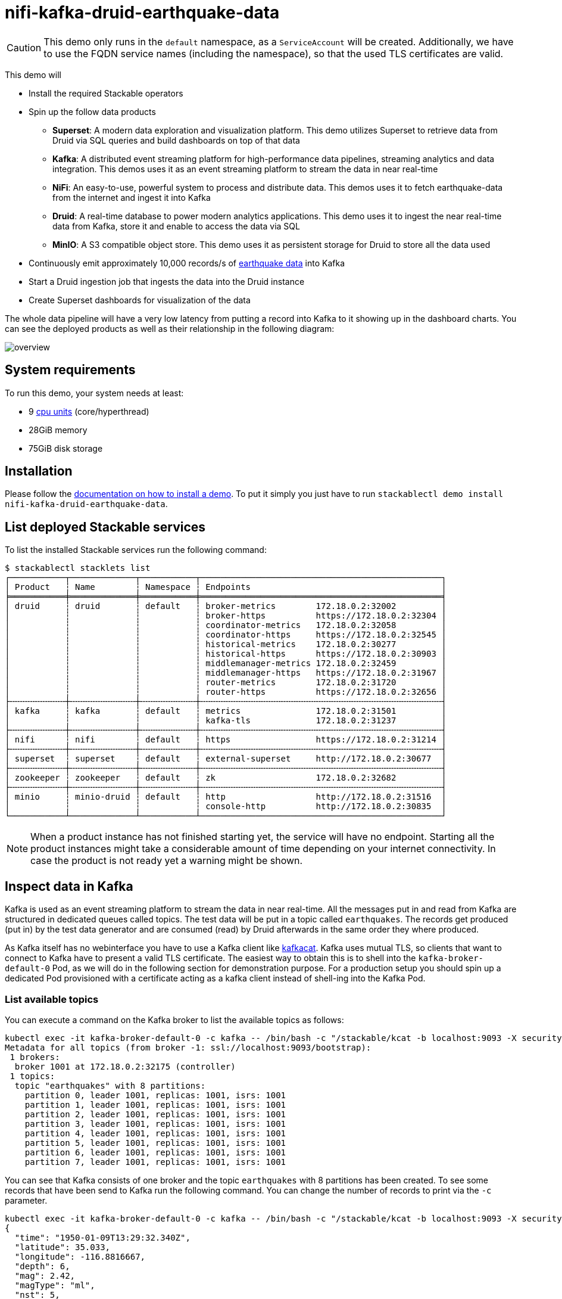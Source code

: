 = nifi-kafka-druid-earthquake-data

:superset-docs: https://superset.apache.org/docs/creating-charts-dashboards/creating-your-first-dashboard#creating-charts-in-explore-view
:druid-tutorial: https://druid.apache.org/docs/latest/tutorials/tutorial-kafka.html#loading-data-with-the-data-loader
:k8s-cpu: https://kubernetes.io/docs/tasks/debug/debug-cluster/resource-metrics-pipeline/#cpu
:earthquake: https://earthquake.usgs.gov/earthquakes/feed/v1.0/csv.php
:wikipedia: https://en.wikipedia.org/wiki/Earthquake
:kcat: https://github.com/edenhill/kcat

[CAUTION]
====
This demo only runs in the `default` namespace, as a `ServiceAccount` will be created. Additionally, we have to use the
FQDN service names (including the namespace), so that the used TLS certificates are valid.
====

This demo will

* Install the required Stackable operators
* Spin up the follow data products
** *Superset*: A modern data exploration and visualization platform. This demo utilizes Superset to retrieve data from
   Druid via SQL queries and build dashboards on top of that data
** *Kafka*:  A distributed event streaming platform for high-performance data pipelines, streaming analytics and data
   integration. This demos uses it as an event streaming platform to stream the data in near real-time
** *NiFi*:  An easy-to-use, powerful system to process and distribute data. This demos uses it to fetch earthquake-data
   from the internet and ingest it into Kafka
** *Druid*: A real-time database to power modern analytics applications. This demo uses it to ingest the near real-time
   data from Kafka, store it and enable to access the data via SQL
** *MinIO*: A S3 compatible object store. This demo uses it as persistent storage for Druid to store all the data used
* Continuously emit approximately 10,000 records/s of https://earthquake.usgs.gov/[earthquake data] into Kafka
* Start a Druid ingestion job that ingests the data into the Druid instance
* Create Superset dashboards for visualization of the data

The whole data pipeline will have a very low latency from putting a record into Kafka to it showing up in the dashboard
charts. You can see the deployed products as well as their relationship in the following diagram:

image::demo-nifi-kafka-druid-earthquake-data/overview.png[]

[#system-requirements]
== System requirements

To run this demo, your system needs at least:

* 9 {k8s-cpu}[cpu units] (core/hyperthread)
* 28GiB memory
* 75GiB disk storage

[#installation]
== Installation

Please follow the xref:commands/demo.adoc#_install_demo[documentation on how to install a demo]. To put it simply you
just have to run `stackablectl demo install nifi-kafka-druid-earthquake-data`.

== List deployed Stackable services

To list the installed Stackable services run the following command:

[source,console]
----
$ stackablectl stacklets list
┌───────────┬─────────────┬───────────┬────────────────────────────────────────────────┐
│ Product   ┆ Name        ┆ Namespace ┆ Endpoints                                      │
╞═══════════╪═════════════╪═══════════╪════════════════════════════════════════════════╡
│ druid     ┆ druid       ┆ default   ┆ broker-metrics        172.18.0.2:32002         │
│           ┆             ┆           ┆ broker-https          https://172.18.0.2:32304 │
│           ┆             ┆           ┆ coordinator-metrics   172.18.0.2:32058         │
│           ┆             ┆           ┆ coordinator-https     https://172.18.0.2:32545 │
│           ┆             ┆           ┆ historical-metrics    172.18.0.2:30277         │
│           ┆             ┆           ┆ historical-https      https://172.18.0.2:30903 │
│           ┆             ┆           ┆ middlemanager-metrics 172.18.0.2:32459         │
│           ┆             ┆           ┆ middlemanager-https   https://172.18.0.2:31967 │
│           ┆             ┆           ┆ router-metrics        172.18.0.2:31720         │
│           ┆             ┆           ┆ router-https          https://172.18.0.2:32656 │
├╌╌╌╌╌╌╌╌╌╌╌┼╌╌╌╌╌╌╌╌╌╌╌╌╌┼╌╌╌╌╌╌╌╌╌╌╌┼╌╌╌╌╌╌╌╌╌╌╌╌╌╌╌╌╌╌╌╌╌╌╌╌╌╌╌╌╌╌╌╌╌╌╌╌╌╌╌╌╌╌╌╌╌╌╌╌┤
│ kafka     ┆ kafka       ┆ default   ┆ metrics               172.18.0.2:31501         │
│           ┆             ┆           ┆ kafka-tls             172.18.0.2:31237         │
├╌╌╌╌╌╌╌╌╌╌╌┼╌╌╌╌╌╌╌╌╌╌╌╌╌┼╌╌╌╌╌╌╌╌╌╌╌┼╌╌╌╌╌╌╌╌╌╌╌╌╌╌╌╌╌╌╌╌╌╌╌╌╌╌╌╌╌╌╌╌╌╌╌╌╌╌╌╌╌╌╌╌╌╌╌╌┤
│ nifi      ┆ nifi        ┆ default   ┆ https                 https://172.18.0.2:31214 │
├╌╌╌╌╌╌╌╌╌╌╌┼╌╌╌╌╌╌╌╌╌╌╌╌╌┼╌╌╌╌╌╌╌╌╌╌╌┼╌╌╌╌╌╌╌╌╌╌╌╌╌╌╌╌╌╌╌╌╌╌╌╌╌╌╌╌╌╌╌╌╌╌╌╌╌╌╌╌╌╌╌╌╌╌╌╌┤
│ superset  ┆ superset    ┆ default   ┆ external-superset     http://172.18.0.2:30677  │
├╌╌╌╌╌╌╌╌╌╌╌┼╌╌╌╌╌╌╌╌╌╌╌╌╌┼╌╌╌╌╌╌╌╌╌╌╌┼╌╌╌╌╌╌╌╌╌╌╌╌╌╌╌╌╌╌╌╌╌╌╌╌╌╌╌╌╌╌╌╌╌╌╌╌╌╌╌╌╌╌╌╌╌╌╌╌┤
│ zookeeper ┆ zookeeper   ┆ default   ┆ zk                    172.18.0.2:32682         │
├╌╌╌╌╌╌╌╌╌╌╌┼╌╌╌╌╌╌╌╌╌╌╌╌╌┼╌╌╌╌╌╌╌╌╌╌╌┼╌╌╌╌╌╌╌╌╌╌╌╌╌╌╌╌╌╌╌╌╌╌╌╌╌╌╌╌╌╌╌╌╌╌╌╌╌╌╌╌╌╌╌╌╌╌╌╌┤
│ minio     ┆ minio-druid ┆ default   ┆ http                  http://172.18.0.2:31516  │
│           ┆             ┆           ┆ console-http          http://172.18.0.2:30835  │
└───────────┴─────────────┴───────────┴────────────────────────────────────────────────┘
----

[NOTE]
====
When a product instance has not finished starting yet, the service will have no endpoint. Starting all the product
instances might take a considerable amount of time depending on your internet connectivity. In case the product is not
ready yet a warning might be shown.
====

== Inspect data in Kafka

Kafka is used as an event streaming platform to stream the data in near real-time. All the messages put in and read from
Kafka are structured in dedicated queues called topics. The test data will be put in a topic called `earthquakes`. The
records get produced (put in) by the test data generator and are consumed (read) by Druid afterwards in the same order
they where produced.

As Kafka itself has no webinterface you have to use a Kafka client like https://github.com/edenhill/kcat[kafkacat].
Kafka uses mutual TLS, so clients that want to connect to Kafka have to present a valid TLS certificate. The easiest way
to obtain this is to shell into the `kafka-broker-default-0` Pod, as we will do in the following section for
demonstration purpose. For a production setup you should spin up a dedicated Pod provisioned with a certificate acting
as a kafka client instead of shell-ing into the Kafka Pod.

=== List available topics

You can execute a command on the Kafka broker to list the available topics as follows:

[source,console]
----
kubectl exec -it kafka-broker-default-0 -c kafka -- /bin/bash -c "/stackable/kcat -b localhost:9093 -X security.protocol=SSL -X ssl.key.location=/stackable/tls_server_mount/tls.key -X ssl.certificate.location=/stackable/tls_server_mount/tls.crt -X ssl.ca.location=/stackable/tls_server_mount/ca.crt -L"
Metadata for all topics (from broker -1: ssl://localhost:9093/bootstrap):
 1 brokers:
  broker 1001 at 172.18.0.2:32175 (controller)
 1 topics:
  topic "earthquakes" with 8 partitions:
    partition 0, leader 1001, replicas: 1001, isrs: 1001
    partition 1, leader 1001, replicas: 1001, isrs: 1001
    partition 2, leader 1001, replicas: 1001, isrs: 1001
    partition 3, leader 1001, replicas: 1001, isrs: 1001
    partition 4, leader 1001, replicas: 1001, isrs: 1001
    partition 5, leader 1001, replicas: 1001, isrs: 1001
    partition 6, leader 1001, replicas: 1001, isrs: 1001
    partition 7, leader 1001, replicas: 1001, isrs: 1001
----

You can see that Kafka consists of one broker and the topic `earthquakes` with 8 partitions has been created. To see
some records that have been send to Kafka run the following command. You can change the number of records to print via
the `-c` parameter.

// Choosing json over console here, because most part is json and it improves syntax highlighting
[source,json]
----
kubectl exec -it kafka-broker-default-0 -c kafka -- /bin/bash -c "/stackable/kcat -b localhost:9093 -X security.protocol=SSL -X ssl.key.location=/stackable/tls_server_mount/tls.key -X ssl.certificate.location=/stackable/tls_server_mount/tls.crt -X ssl.ca.location=/stackable/tls_server_mount/ca.crt -C -t earthquakes -c 1"
{
  "time": "1950-01-09T13:29:32.340Z",
  "latitude": 35.033,
  "longitude": -116.8816667,
  "depth": 6,
  "mag": 2.42,
  "magType": "ml",
  "nst": 5,
  "gap": 238,
  "dmin": 0.848,
  "rms": 0.48,
  "net": "ci",
  "id": "ci3361965",
  "updated": "2016-01-28T18:07:12.280Z",
  "place": "20km NE of Barstow, CA",
  "type": "earthquake",
  "horizontalError": 3.29,
  "depthError": 31.61,
  "magError": 0.181,
  "magNst": 6,
  "status": "reviewed",
  "locationSource": "ci",
  "magSource": "ci"
}
----

If you are interested on how many records have been produced to the Kafka topic so far, use the following command. It
will print the last record produced to the topic partition, which will be formatted with the pattern specified in the
`-f` parameter. The given pattern will print some metadata of the record.

[source,console]
----
$ kubectl exec -it kafka-broker-default-0 -c kafka -- /bin/bash -c "/stackable/kcat -b localhost:9093 -X security.protocol=SSL -X ssl.key.location=/stackable/tls_server_mount/tls.key -X ssl.certificate.location=/stackable/tls_server_mount/tls.crt -X ssl.ca.location=/stackable/tls_server_mount/ca.crt -C -t earthquakes -o -8 -c 8 -f 'Topic %t / Partition %p / Offset: %o / Timestamp: %T\n'"
Topic earthquakes / Partition 0 / Offset: 385011 / Timestamp: 1680607795568
Topic earthquakes / Partition 0 / Offset: 385012 / Timestamp: 1680607795568
Topic earthquakes / Partition 0 / Offset: 385013 / Timestamp: 1680607795570
Topic earthquakes / Partition 0 / Offset: 385014 / Timestamp: 1680607795570
Topic earthquakes / Partition 0 / Offset: 385015 / Timestamp: 1680607795571
Topic earthquakes / Partition 0 / Offset: 385016 / Timestamp: 1680607795571
Topic earthquakes / Partition 0 / Offset: 385017 / Timestamp: 1680607795571
Topic earthquakes / Partition 0 / Offset: 385018 / Timestamp: 1680607795571
----

If you calculate `385,011` records * `8` partitions you end up with ~ 3,080,088 records. The output also shows that the
last measurement record was produced at the timestamp `1680607795568` which translates to `Di 4. Apr 13:29:55 CEST 2023`
(using the command `date -d @1680607795`).

== NiFi

NiFi is used to fetch earthquake-data from the internet and ingest it into Kafka. This demo includes a workflow
("process group") that downloads a large CSV file, converts it to individual JSON records and produces the records into
Kafka.

=== View testdata-generation job

You can have a look at the ingestion job running in NiFi by opening the given `nifi` endpoint `https` from your
`stackablectl stacklets list` command output. You have to use the endpoint from your command output, in this case it is
https://172.18.0.3:32558. Open it with your favorite browser. If you get a warning regarding the self-signed certificate
generated by the xref:secret-operator::index.adoc[Secret Operator] (e.g. `Warning: Potential Security Risk Ahead`), you
have to tell your browser to trust the website and continue.

image::demo-nifi-kafka-druid-earthquake-data/nifi_1.png[]

Log in with the username `admin` and password `adminadmin`.

image::demo-nifi-kafka-druid-earthquake-data/nifi_2.png[]

You can see the started ProcessGroup consisting of two processors. The first one - `InvokeHTTP` fetches the CSV file
from the Internet and put's it into the queue to the next processor. The second processor - `PublishKafkaRecord_2_6`
parses the CSV file, converts it to JSON records and writes them out into Kafka.

Double-click on the `InvokeHTTP` processor to show the processor details.

image::demo-nifi-kafka-druid-earthquake-data/nifi_3.png[]

Head over to the Tab `PROPERTIES`.

image::demo-nifi-kafka-druid-earthquake-data/nifi_4.png[]

Here you can see the setting `Remote URl`, which specifies the download URL from where the CSV file is retrieved.

Close the processor details popup by clicking `OK`. Afterwards double-click on the processor `PublishKafkaRecord_2_6`.

image::demo-nifi-kafka-druid-earthquake-data/nifi_5.png[]

Within this processor the Kafka connection details - like broker addresses and topic name - are specified. It uses the
`CSVReader` to parse the downloaded CSV and the `JsonRecordSetWriter` to split it into individual JSON records before
writing it out.

== Druid

Druid is used to ingest the near real-time data from Kafka, store it and enable SQL access to it. The demo has started
an ingestion job reading earthquake records from the Kafka topic `earthquakes` and saving it into Druids deep storage.
The Druid deep storage is based on the S3 store provided by MinIO.

=== View ingestion job

You can have a look at the ingestion job running in Druid by opening the given `druid` endpoint `router-http` from your
`stackablectl stacklets list` command output (http://172.18.0.4:30109 in this case).

image::demo-nifi-kafka-druid-earthquake-data/druid_1.png[]

By clicking on `Ingestion` at the top you can see the running ingestion jobs.

image::demo-nifi-kafka-druid-earthquake-data/druid_2.png[]

After clicking on the magnification glass to the right side of the `RUNNING` supervisor you can see additional
information. On the tab `Statistics` on the left you can see the number of processed records as well as the number of
errors.

image::demo-nifi-kafka-druid-earthquake-data/druid_3.png[]

The statistics show that Druid is currently ingesting `1251` records/s and has ingested 2.1 million records so far. All
records have been ingested successfully, which is indicated by having no `processWithError`, `thrownAway` or
`unparseable` records.

=== Query the data source

The started ingestion job has automatically created the Druid data source `earthquakes`. You can see the available data
sources by clicking on `Datasources` at the top.

image::demo-nifi-kafka-druid-earthquake-data/druid_4.png[]

By clicking on the `earthquakes` data source you can see the segments the data source consists of. In this case the
`earthquakes` data source is partitioned by the year of the earthquake, resulting in 73 segments.

image::demo-nifi-kafka-druid-earthquake-data/druid_5.png[]

Druid offers a web-based way of querying the data sources via SQL. To achieve this you first have to click on `Query` at
the top.

image::demo-nifi-kafka-druid-earthquake-data/druid_6.png[]

You can now enter any arbitrary SQL statement, to e.g. list 10 earthquakes run

[source,sql]
----
select * from earthquakes limit 10
----

image::demo-nifi-kafka-druid-earthquake-data/druid_7.png[]

To count the number of earthquakes per year run

[source,sql]
----
select
  time_format(__time, 'YYYY') as "year",
  count(*) as earthquakes
from earthquakes
group by 1
order by 1 desc
----

image::demo-nifi-kafka-druid-earthquake-data/druid_8.png[]

== Superset

Superset provides the ability to execute SQL queries and build dashboards. Open the `superset` endpoint
`external-superset` in your browser (http://172.18.0.3:32108 in this case).

image::demo-nifi-kafka-druid-earthquake-data/superset_1.png[]

Log in with the username `admin` and password `adminadmin`.

image::demo-nifi-kafka-druid-earthquake-data/superset_2.png[]

=== View dashboard

The demo has created a Dashboard to visualize the earthquake data. To open it click on the tab `Dashboards` at the top.

image::demo-nifi-kafka-druid-earthquake-data/superset_3.png[]

Click on the dashboard called `Earthquakes`. It might take some time until the dashboards renders all the included
charts.

image::demo-nifi-kafka-druid-earthquake-data/superset_4.png[]

=== View charts

The dashboard `Earthquakes` consists of multiple charts. To list the charts click on the tab `Charts` at the top.

image::demo-nifi-kafka-druid-earthquake-data/superset_5.png[]

Click on the Chart `Number of earthquakes my magnitude`. On the left side you can modify the chart and click on `Run` to
see the effect.

image::demo-nifi-kafka-druid-earthquake-data/superset_6.png[]

=== View the earthquake distribution on the world map

To look at the geographical distribution of the earthquakes you have to click on the tab `Charts` at the top again.
Afterwards click on the chart `Earthquake distribution`.

image::demo-nifi-kafka-druid-earthquake-data/superset_7.png[]

The distribution of the earthquakes matches the continental plate margins. This is the expected distribution from the
{wikipedia}[Wikipedia article on Earthquakes].

You can move and zoom the map with your mouse to interactively explore the map. You can e.g. have a detailed look at the
detected earthquakes in Germany.

image::demo-nifi-kafka-druid-earthquake-data/superset_8.png[]

You can also click on the magnitudes in the legend on the top right side to enable/disable printing the earthquakes of
that magnitude. By only enabling magnitudes greater or equal to 8 you can plot only the most severe earthquakes.

image::demo-nifi-kafka-druid-earthquake-data/superset_9.png[]

=== Execute arbitrary SQL statements

Within Superset you can not only create dashboards but also run arbitrary SQL statements. On the top click on the tab
`SQL Lab` -> `SQL Editor`.

image::demo-nifi-kafka-druid-earthquake-data/superset_10.png[]

On the left select the database `druid`, the schema `druid` and set `See table schema` to `earthquakes`.

image::demo-nifi-kafka-druid-earthquake-data/superset_11.png[]

On the right textbox enter the desired SQL statement. If you do not want to make one up, you can use the following:

[source,sql]
----
select
  time_format(__time, 'YYYY') as "year",
  count(*) as earthquakes
from earthquakes
group by 1
order by 1 desc
----

image::demo-nifi-kafka-druid-earthquake-data/superset_12.png[]

== MinIO

The S3 provided by MinIO is used as a persistent deep storage for Druid to store all the data used. Open the `minio`
endpoint `console-http` in your browser (http://172.18.0.4:31664 in this case).

image::demo-nifi-kafka-druid-earthquake-data/minio_1.png[]

Log in with the username `admin` and password `adminadmin`.

image::demo-nifi-kafka-druid-earthquake-data/minio_2.png[]

Click on the blue button `Browse` on the bucket `druid` and open the folders `data` -> `earthquakes`.

image::demo-nifi-kafka-druid-earthquake-data/minio_3.png[]

As you can see druid saved 199MB of data within 73 prefixes (folders). One prefix corresponds to on segment which in
turn contains all the data of a year. If you don't see any folders or files, the reason is that Druid has not saved its
data from memory to the deep storage yet. After waiting a few minutes, the data should have been flushed to S3 and
show up.

image::demo-nifi-kafka-druid-earthquake-data/minio_4.png[]

If you open up a prefix for a specific year you can see that Druid has placed a file containing the data of that year
there.

== Summary

The demo streamed 10,000 earthquake records/s for a total of ~3 million earthquakes into a Kafka steaming pipeline.
Druid ingested the data near real-time into its data source and enabled SQL access to it. Superset was used as a
web-based frontend to execute SQL statements and build dashboards.

== Where to go from here

There are multiple paths to go from here. The following sections can give you some ideas on what to explore next. You
can find the description of the earthquake data {earthquake}[on the United States Geological Survey website].

=== Execute arbitrary SQL statements

Within Superset (or the Druid webinterface) you can execute arbitrary SQL statements to explore the earthquake data.

=== Create additional dashboards

You also have the possibility to create additional charts and bundle them together in a Dashboard. Have a look at
{superset-docs}[the Superset documentation] on how to do that.

=== Load additional data

You can use the NiFi web interface to collect arbitrary data and write it to Kafka (it's recommended to use new Kafka
topics for that). As an alternative you can use a Kafka client like {kcat}[kafkacat] to create new topics and ingest
data. Using the Druid web interface, you can start an ingestion job that consumes the data and stores it in an internal
data source. There is a great {druid-tutorial}[tutorial] from Druid on how to do this. Afterwards the data source is
available to be analyzed within Druid and Superset the same way the earthquake data is.

